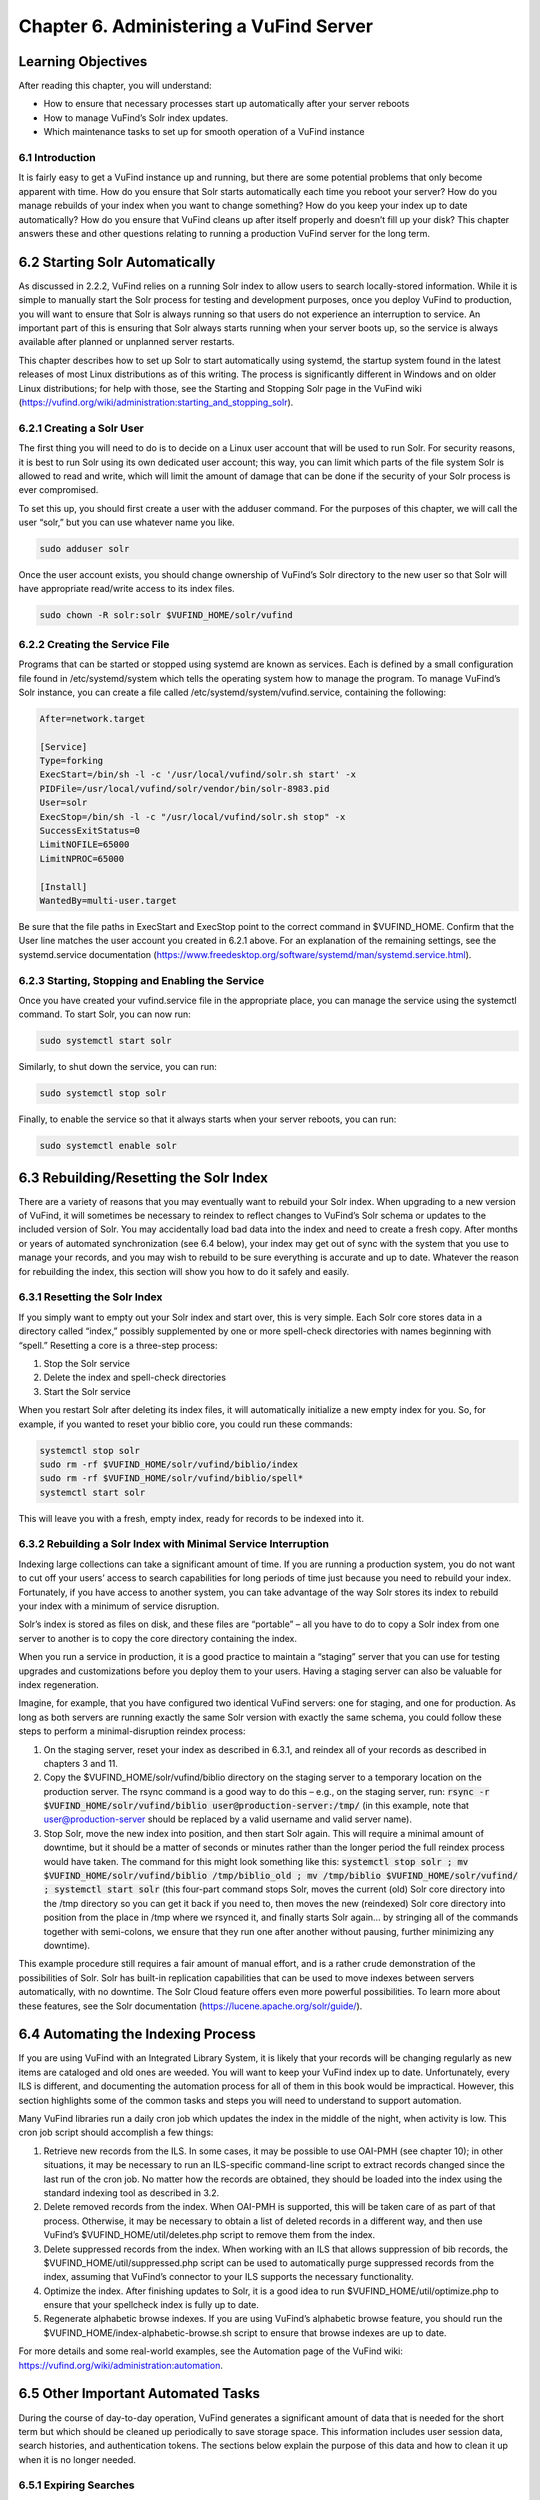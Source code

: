 ########################################
Chapter 6. Administering a VuFind Server
########################################

Learning Objectives
---------------------------------------

After reading this chapter, you will understand:

•  How to ensure that necessary processes start up automatically after your server reboots
•  How to manage VuFind’s Solr index updates.
•  Which maintenance tasks to set up for smooth operation of a VuFind instance

6.1 Introduction
________________

It is fairly easy to get a VuFind instance up and running, but there are some potential problems that only become apparent with time. How do you ensure that Solr starts automatically each time you reboot your server? How do you manage rebuilds of your index when you want to change something? How do you keep your index up to date automatically? How do you ensure that VuFind cleans up after itself properly and doesn’t fill up your disk? This chapter answers these and other questions relating to running a production VuFind server for the long term.

6.2 Starting Solr Automatically
-------------------------------

As discussed in 2.2.2, VuFind relies on a running Solr index to allow users to search locally-stored information. While it is simple to manually start the Solr process for testing and development purposes, once you deploy VuFind to production, you will want to ensure that Solr is always running so that users do not experience an interruption to service. An important part of this is ensuring that Solr always starts running when your server boots up, so the service is always available after planned or unplanned server restarts.

This chapter describes how to set up Solr to start automatically using systemd, the startup system found in the latest releases of most Linux distributions as of this writing. The process is significantly different in Windows and on older Linux distributions; for help with those, see the Starting and Stopping Solr page in the VuFind wiki (https://vufind.org/wiki/administration:starting_and_stopping_solr).

6.2.1 Creating a Solr User
__________________________

The first thing you will need to do is to decide on a Linux user account that will be used to run Solr. For security reasons, it is best to run Solr using its own dedicated user account; this way, you can limit which parts of the file system Solr is allowed to read and write, which will limit the amount of damage that can be done if the security of your Solr process is ever compromised.

To set this up, you should first create a user with the adduser command. For the purposes of this chapter, we will call the user “solr,” but you can use whatever name you like.

.. code-block:: console

   sudo adduser solr


Once the user account exists, you should change ownership of VuFind’s Solr directory to the new user so that Solr will have appropriate read/write access to its index files.

.. code-block:: console

   sudo chown -R solr:solr $VUFIND_HOME/solr/vufind


6.2.2 Creating the Service File
_______________________________

Programs that can be started or stopped using systemd are known as services. Each is defined by a small configuration file found in /etc/systemd/system which tells the operating system how to manage the program. To manage VuFind’s Solr instance, you can create a file called /etc/systemd/system/vufind.service, containing the following:

.. code-block:: properties

   After=network.target

   [Service]
   Type=forking
   ExecStart=/bin/sh -l -c '/usr/local/vufind/solr.sh start' -x
   PIDFile=/usr/local/vufind/solr/vendor/bin/solr-8983.pid
   User=solr
   ExecStop=/bin/sh -l -c "/usr/local/vufind/solr.sh stop" -x
   SuccessExitStatus=0
   LimitNOFILE=65000
   LimitNPROC=65000

   [Install]
   WantedBy=multi-user.target

Be sure that the file paths in ExecStart and ExecStop point to the correct command in $VUFIND_HOME. Confirm that the User line matches the user account you created in 6.2.1 above. For an explanation of the remaining settings, see the systemd.service documentation (https://www.freedesktop.org/software/systemd/man/systemd.service.html).

6.2.3 Starting, Stopping and Enabling the Service
_________________________________________________

Once you have created your vufind.service file in the appropriate place, you can manage the service using the systemctl command. To start Solr, you can now run:

.. code-block:: console

   sudo systemctl start solr

Similarly, to shut down the service, you can run:

.. code-block:: console

   sudo systemctl stop solr

Finally, to enable the service so that it always starts when your server reboots, you can run:

.. code-block:: console

   sudo systemctl enable solr

6.3 Rebuilding/Resetting the Solr Index
---------------------------------------

There are a variety of reasons that you may eventually want to rebuild your Solr index. When upgrading to a new version of VuFind, it will sometimes be necessary to reindex to reflect changes to VuFind’s Solr schema or updates to the included version of Solr. You may accidentally load bad data into the index and need to create a fresh copy. After months or years of automated synchronization (see 6.4 below), your index may get out of sync with the system that you use to manage your records, and you may wish to rebuild to be sure everything is accurate and up to date. Whatever the reason for rebuilding the index, this section will show you how to do it safely and easily.

6.3.1 Resetting the Solr Index
______________________________

If you simply want to empty out your Solr index and start over, this is very simple. Each Solr core stores data in a directory called “index,” possibly supplemented by one or more spell-check directories with names beginning with “spell.” Resetting a core is a three-step process:


1.      Stop the Solr service
2.      Delete the index and spell-check directories
3.      Start the Solr service

When you restart Solr after deleting its index files, it will automatically initialize a new empty index for you. So, for example, if you wanted to reset your biblio core, you could run these commands:

.. code-block:: console

   systemctl stop solr
   sudo rm -rf $VUFIND_HOME/solr/vufind/biblio/index 
   sudo rm -rf $VUFIND_HOME/solr/vufind/biblio/spell*
   systemctl start solr

This will leave you with a fresh, empty index, ready for records to be indexed into it.

6.3.2 Rebuilding a Solr Index with Minimal Service Interruption
_______________________________________________________________

Indexing large collections can take a significant amount of time. If you are running a production system, you do not want to cut off your users’ access to search capabilities for long periods of time just because you need to rebuild your index. Fortunately, if you have access to another system, you can take advantage of the way Solr stores its index to rebuild your index with a minimum of service disruption.

Solr’s index is stored as files on disk, and these files are “portable” – all you have to do to copy a Solr index from one server to another is to copy the core directory containing the index.

When you run a service in production, it is a good practice to maintain a “staging” server that you can use for testing upgrades and customizations before you deploy them to your users. Having a staging server can also be valuable for index regeneration.

Imagine, for example, that you have configured two identical VuFind servers: one for staging, and one for production. As long as both servers are running exactly the same Solr version with exactly the same schema, you could follow these steps to perform a minimal-disruption reindex process:


1.      On the staging server, reset your index as described in 6.3.1, and reindex all of your records as described in chapters 3 and 11.
2.      Copy the $VUFIND_HOME/solr/vufind/biblio directory on the staging server to a temporary location on the production server. The rsync command is a good way to do this – e.g., on the staging server, run: :code:`rsync -r $VUFIND_HOME/solr/vufind/biblio user@production-server:/tmp/` (in this example, note that user@production-server should be replaced by a valid username and valid server name).
3.      Stop Solr, move the new index into position, and then start Solr again. This will require a minimal amount of downtime, but it should be a matter of seconds or minutes rather than the longer period the full reindex process would have taken. The command for this might look something like this: :code:`systemctl stop solr ; mv $VUFIND_HOME/solr/vufind/biblio /tmp/biblio_old ; mv /tmp/biblio $VUFIND_HOME/solr/vufind/ ; systemctl start solr` (this four-part command stops Solr, moves the current (old) Solr core directory into the /tmp directory so you can get it back if you need to, then moves the new (reindexed) Solr core directory into position from the place in /tmp where we rsynced it, and finally starts Solr again… by stringing all of the commands together with semi-colons, we ensure that they run one after another without pausing, further minimizing any downtime).

This example procedure still requires a fair amount of manual effort, and is a rather crude demonstration of the possibilities of Solr. Solr has built-in replication capabilities that can be used to move indexes between servers automatically, with no downtime. The Solr Cloud feature offers even more powerful possibilities. To learn more about these features, see the Solr documentation (https://lucene.apache.org/solr/guide/).

6.4 Automating the Indexing Process
-----------------------------------

If you are using VuFind with an Integrated Library System, it is likely that your records will be changing regularly as new items are cataloged and old ones are weeded. You will want to keep your VuFind index up to date. Unfortunately, every ILS is different, and documenting the automation process for all of them in this book would be impractical. However, this section highlights some of the common tasks and steps you will need to understand to support automation.

Many VuFind libraries run a daily cron job which updates the index in the middle of the night, when activity is low. This cron job script should accomplish a few things:

1.      Retrieve new records from the ILS. In some cases, it may be possible to use OAI-PMH (see chapter 10); in other situations, it may be necessary to run an ILS-specific command-line script to extract records changed since the last run of the cron job. No matter how the records are obtained, they should be loaded into the index using the standard indexing tool as described in 3.2.

2.      Delete removed records from the index. When OAI-PMH is supported, this will be taken care of as part of that process. Otherwise, it may be necessary to obtain a list of deleted records in a different way, and then use VuFind’s $VUFIND_HOME/util/deletes.php script to remove them from the index.

3.      Delete suppressed records from the index. When working with an ILS that allows suppression of bib records, the $VUFIND_HOME/util/suppressed.php script can be used to automatically purge suppressed records from the index, assuming that VuFind’s connector to your ILS supports the necessary functionality.

4.      Optimize the index. After finishing updates to Solr, it is a good idea to run $VUFIND_HOME/util/optimize.php to ensure that your spellcheck index is fully up to date.

5.      Regenerate alphabetic browse indexes. If you are using VuFind’s alphabetic browse feature, you should run the $VUFIND_HOME/index-alphabetic-browse.sh script to ensure that browse indexes are up to date.

For more details and some real-world examples, see the Automation page of the VuFind wiki: https://vufind.org/wiki/administration:automation.

6.5 Other Important Automated Tasks
-----------------------------------

During the course of day-to-day operation, VuFind generates a significant amount of data that is needed for the short term but which should be cleaned up periodically to save storage space. This information includes user session data, search histories, and authentication tokens. The sections below explain the purpose of this data and how to clean it up when it is no longer needed.

6.5.1 Expiring Searches
_______________________

Every time a user performs a search in VuFind, a row is written to a search table in VuFind’s database. This table allows users to view their search history, and to save some of their searches for long-term use. However, when user sessions expire, many of these search history rows become orphaned and are no longer useful. If left unchecked, these obsolete database rows can grow significantly, wasting large amounts of disk space and impacting system performance. Fortunately, VuFind ships with a simple utility to clear them out. You can simply run:

.. code-block:: console

   php $VUFIND_HOME/public/index.php util expire_searches

to clear out old searches. It is strongly recommended that you run this command as part of a regular cron job to keep things under control.

6.5.2 Expiring Sessions
_______________________

VuFind also uses PHP sessions to store short-term user data (such as their login status). VuFind offers several options for where to store user sessions, such as on disk, in the database, or in a system like Memcached or Redis. The [Session] section of $VUFIND_LOCAL_DIR/config/vufind/config.ini documents all of the options and related settings.

Like stored searches, session data can build up over time, and while PHP is supposed to help clean this up for you, you may need to supplement PHP’s efforts with some work of your own to be sure things remain under control. If you are using file-based sessions, for example, you may wish to write a cron job to monitor the directory containing the session files and delete those that have not changed in a few days. If you are using database-based sessions, there is a command-line utility similar to the “expire_searches” tool that you can use:

.. code-block:: console

   php $VUFIND_HOME/public/index.php util expire_sessions

6.5.3 Other Expiry Tools
________________________

VuFind includes a couple of optional features that may require additional cleanup.

If you use the optional “email authentication” feature (which allows users to log in by clicking on a link in an email sent to them), you may need to periodically clean up the table of pending authentication hashes:

.. code-block:: console

   php $VUFIND_HOME/public/index.php util expire_auth_hashes
 
If you use Shibboleth authentication and the “single logout” feature, you may need to periodically clean up data used to track external user sessions:

.. code-block:: console

   php $VUFIND_HOME/public/index.php util expire_external_sessions

Over time, it is possible that additional features will be introduced which will require similar cleanup actions. You can always get a summary of VuFind’s available command line utilities by running:

.. code-block:: console

   php $VUFIND_HOME/public/index.php

Looking through this for additional “expire” actions should reveal whether anything new has been added since this book was written.

6.6 Managing Code and Configuration
___________________________________

As you customize and configure VuFind, you will find yourself making changes to dozens of files in multiple directories – configuration files, theme templates, custom code, automation scripts, etc. It is strongly recommended that you consider using a version control system like Git to track all of these things. Git was introduced in section 2.3.1, and if you skipped that section earlier, it may be worth revisiting it now. Even a basic understanding of Git will empower you in several important ways, as detailed in section 2.3.1.3. The value of version control cannot be underestimated; taking the time to learn about it now can save you from much costlier problems down the road.

Additional Resources
--------------------

As noted above, you can find more information about starting Solr automatically on the Starting and Stopping Solr page in the VuFind wiki (https://vufind.org/wiki/administration:starting_and_stopping_solr). You can learn more about automatic index updates on the Automation page of the VuFind wiki (https://vufind.org/wiki/administration:automation). Some of the topics from this chapter are demonstrated in the video available here: https://vufind.org/wiki/videos:administering_a_vufind_server.

Summary
-------

Reliably running a VuFind server in production requires some additional configuration and maintenance. By utilizing operating system auto-start features, intelligently managing your Solr indexing processes, and regularly cleaning up expired data, you can ensure that your users have a reliable and uninterrupted search experience.


Review Questions
----------------
1.      What is the difference between the “systemctl start” and “systemctl enable” commands?
2.      What are two reasons why you might want to rebuild your Solr index?
3.      Name four different types of data that may require automated cleanup processes.

